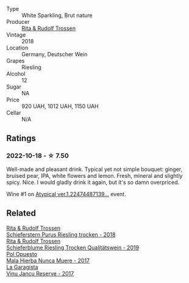 #+attr_html: :class wine-main-image
[[file:/images/5b/443d5d-f95d-4cf3-a414-8f2520271990/2022-10-19-11-53-07-IMG-2836.webp]]

- Type :: White Sparkling, Brut nature
- Producer :: [[barberry:/producers/dae4f7cc-e606-4b89-aa61-e0e10d7f50a9][Rita & Rudolf Trossen]]
- Vintage :: 2018
- Location :: Germany, Deutscher Wein
- Grapes :: Riesling
- Alcohol :: 12
- Sugar :: NA
- Price :: 920 UAH, 1012 UAH, 1150 UAH
- Cellar :: N/A

** Ratings

*** 2022-10-18 - ☆ 7.50

Well-made and pleasant drink. Typical yet not simple bouquet: ginger, bruised pear, IPA, white flowers and lemon. Fresh, mineral and slightly spicy. Nice. I would gladly drink it again, but it's so damn overpriced.

Wine #1 on [[barberry:/posts/2022-10-18-atypical][Atypical ver.1.22474487139...]] event.

** Related

#+begin_export html
<div class="flex-container">
  <a class="flex-item flex-item-left" href="/wines/12d18471-695a-43bb-b31b-08c9c358069f.html">
    <img class="flex-bottle" src="/images/12/d18471-695a-43bb-b31b-08c9c358069f/2022-01-13-09-58-15-0CA94A32-77A5-4B05-AF9D-F79B4BFF2F2D-1-105-c.webp"></img>
    <section class="h">Rita & Rudolf Trossen</section>
    <section class="h text-bolder">Schieferstern Purus Riesling trocken - 2018</section>
  </a>

  <a class="flex-item flex-item-right" href="/wines/85f17ebb-1523-4b9f-a940-36415c2e4f86.html">
    <img class="flex-bottle" src="/images/85/f17ebb-1523-4b9f-a940-36415c2e4f86/2021-05-22-14-55-47-E76ACAA8-F43F-4EF2-8F6A-1FC0426FB792-1-105-c.webp"></img>
    <section class="h">Rita & Rudolf Trossen</section>
    <section class="h text-bolder">Schieferblume Riesling Trocken Qualitätswein - 2019</section>
  </a>

  <a class="flex-item flex-item-left" href="/wines/30182631-b531-4eb1-8a87-01383c8dc4a3.html">
    <img class="flex-bottle" src="/images/30/182631-b531-4eb1-8a87-01383c8dc4a3/2022-09-25-13-36-23-3933F788-BA25-4FBF-AF5B-A60637889618-1-105-c.webp"></img>
    <section class="h">Pol Opuesto</section>
    <section class="h text-bolder">Mala Hierba Nunca Muere - 2017</section>
  </a>

  <a class="flex-item flex-item-right" href="/wines/af5f10f3-a2a0-4f25-997a-6a5c6b81159c.html">
    <img class="flex-bottle" src="/images/af/5f10f3-a2a0-4f25-997a-6a5c6b81159c/2022-09-25-12-45-38-18360C47-A6DD-4BC0-94B1-FD52EDDB44F6-1-105-c.webp"></img>
    <section class="h">La Garagista</section>
    <section class="h text-bolder">Vinu Jancu Reserve - 2017</section>
  </a>

</div>
#+end_export
